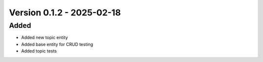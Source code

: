 Version 0.1.2 - 2025-02-18
===========================


Added
-----

- Added new topic entity
- Added base entity for CRUD testing
- Added topic tests
